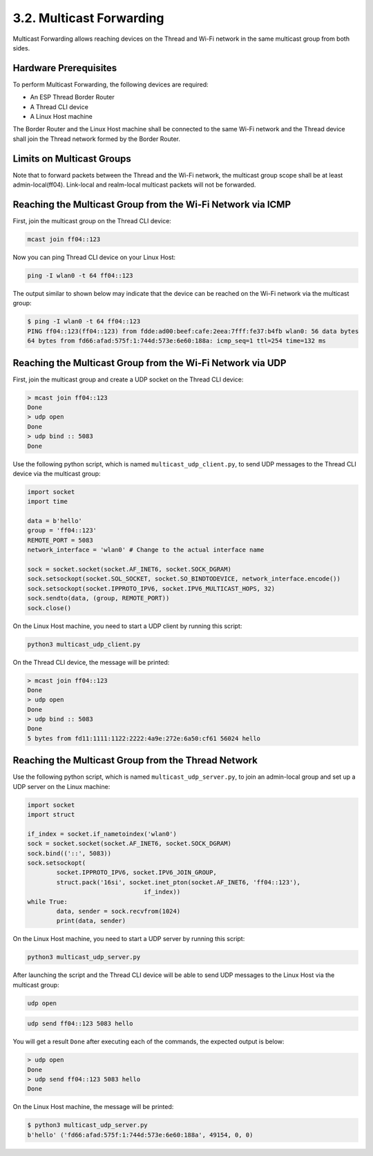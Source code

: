 *************************
3.2. Multicast Forwarding
*************************

Multicast Forwarding allows reaching devices on the Thread and Wi-Fi network in the same multicast group from both sides.

Hardware Prerequisites
------------------------

To perform Multicast Forwarding, the following devices are required:

- An ESP Thread Border Router
- A Thread CLI device
- A Linux Host machine

The Border Router and the Linux Host machine shall be connected to the same Wi-Fi network and the Thread device shall join the Thread network formed by the Border Router.

Limits on Multicast Groups
--------------------------

Note that to forward packets between the Thread and the Wi-Fi network, the multicast group scope shall be at least admin-local(ff04). Link-local and realm-local multicast packets will not be forwarded.

Reaching the Multicast Group from the Wi-Fi Network via ICMP
------------------------------------------------------------

First, join the multicast group on the Thread CLI device:

.. code-block::

   mcast join ff04::123


Now you can ping Thread CLI device on your Linux Host:

.. code-block:: bash

   ping -I wlan0 -t 64 ff04::123


The output similar to shown below may indicate that the device can be reached on the Wi-Fi network via the multicast group:

.. code-block:: bash

   $ ping -I wlan0 -t 64 ff04::123
   PING ff04::123(ff04::123) from fdde:ad00:beef:cafe:2eea:7fff:fe37:b4fb wlan0: 56 data bytes
   64 bytes from fd66:afad:575f:1:744d:573e:6e60:188a: icmp_seq=1 ttl=254 time=132 ms


Reaching the Multicast Group from the Wi-Fi Network via UDP
------------------------------------------------------------

First, join the multicast group and create a UDP socket on the Thread CLI device:

.. code-block::

	> mcast join ff04::123
	Done
	> udp open
	Done
	> udp bind :: 5083
	Done


Use the following python script, which is named ``multicast_udp_client.py``, to send UDP messages to the Thread CLI device via the multicast group:

.. code-block:: python

	import socket
	import time

	data = b'hello'
	group = 'ff04::123'
	REMOTE_PORT = 5083
	network_interface = 'wlan0' # Change to the actual interface name

	sock = socket.socket(socket.AF_INET6, socket.SOCK_DGRAM)
	sock.setsockopt(socket.SOL_SOCKET, socket.SO_BINDTODEVICE, network_interface.encode())
	sock.setsockopt(socket.IPPROTO_IPV6, socket.IPV6_MULTICAST_HOPS, 32)
	sock.sendto(data, (group, REMOTE_PORT))
	sock.close()


On the Linux Host machine, you need to start a UDP client by running this script:

.. code-block:: bash

 	python3 multicast_udp_client.py


On the Thread CLI device, the message will be printed:

.. code-block::

	> mcast join ff04::123
	Done
	> udp open
	Done
	> udp bind :: 5083
	Done
	5 bytes from fd11:1111:1122:2222:4a9e:272e:6a50:cf61 56024 hello


Reaching the Multicast Group from the Thread Network
-----------------------------------------------------

Use the following python script, which is named ``multicast_udp_server.py``, to join an admin-local group and set up a UDP server on the Linux machine:

.. code-block:: python

	import socket
	import struct

	if_index = socket.if_nametoindex('wlan0')
	sock = socket.socket(socket.AF_INET6, socket.SOCK_DGRAM)
	sock.bind(('::', 5083))
	sock.setsockopt(
		socket.IPPROTO_IPV6, socket.IPV6_JOIN_GROUP,
		struct.pack('16si', socket.inet_pton(socket.AF_INET6, 'ff04::123'),
					if_index))
	while True:
		data, sender = sock.recvfrom(1024)
		print(data, sender)


On the Linux Host machine, you need to start a UDP server by running this script:

.. code-block:: bash

 	python3 multicast_udp_server.py


After launching the script and the Thread CLI device will be able to send UDP messages to the Linux Host via the multicast group:

.. code-block::

	udp open


.. code-block::

	udp send ff04::123 5083 hello


You will get a result ``Done`` after executing each of the commands, the expected output is below:

.. code-block::

	> udp open
	Done
	> udp send ff04::123 5083 hello
	Done

On the Linux Host machine, the message will be printed:

.. code-block:: bash

 	$ python3 multicast_udp_server.py
	b'hello' ('fd66:afad:575f:1:744d:573e:6e60:188a', 49154, 0, 0)
